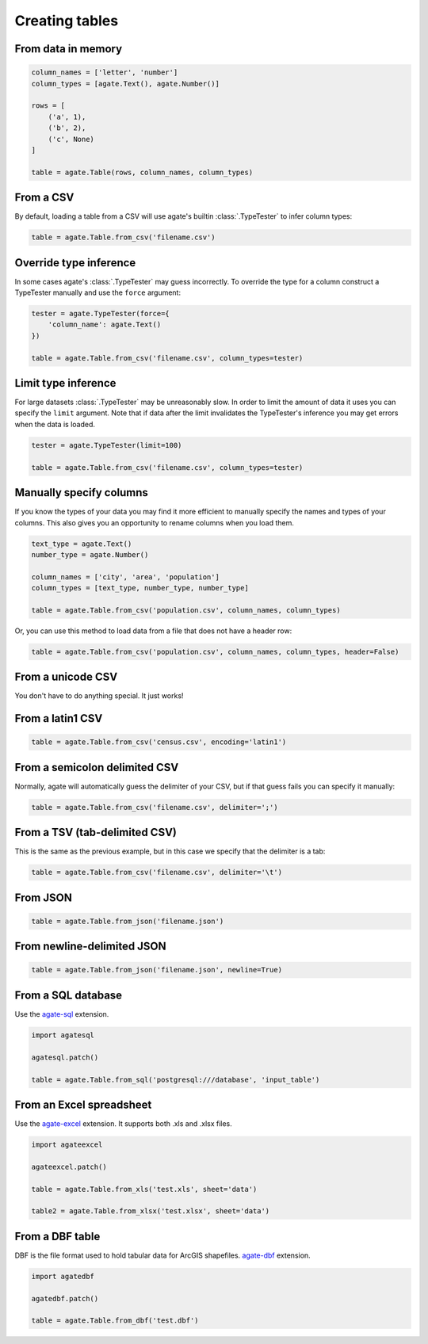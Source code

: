 ===============
Creating tables
===============

From data in memory
===================

.. code-block:: python

    column_names = ['letter', 'number']
    column_types = [agate.Text(), agate.Number()]

    rows = [
        ('a', 1),
        ('b', 2),
        ('c', None)
    ]

    table = agate.Table(rows, column_names, column_types)

From a CSV
==========

By default, loading a table from a CSV will use agate's builtin :class:`.TypeTester` to infer column types:

.. code-block:: python

    table = agate.Table.from_csv('filename.csv')

Override type inference
=======================

In some cases agate's :class:`.TypeTester` may guess incorrectly. To override the type for a column construct a TypeTester manually and use the ``force`` argument:

.. code-block:: python

    tester = agate.TypeTester(force={
        'column_name': agate.Text()
    })

    table = agate.Table.from_csv('filename.csv', column_types=tester)

Limit type inference
====================

For large datasets :class:`.TypeTester` may be unreasonably slow. In order to limit the amount of data it uses you can specify the ``limit`` argument. Note that if data after the limit invalidates the TypeTester's inference you may get errors when the data is loaded.

.. code-block:: python

    tester = agate.TypeTester(limit=100)

    table = agate.Table.from_csv('filename.csv', column_types=tester)

Manually specify columns
========================

If you know the types of your data you may find it more efficient to manually specify the names and types of your columns. This also gives you an opportunity to rename columns when you load them.

.. code-block:: python

    text_type = agate.Text()
    number_type = agate.Number()

    column_names = ['city', 'area', 'population']
    column_types = [text_type, number_type, number_type]

    table = agate.Table.from_csv('population.csv', column_names, column_types)

Or, you can use this method to load data from a file that does not have a header row:

.. code-block:: python

    table = agate.Table.from_csv('population.csv', column_names, column_types, header=False)

From a unicode CSV
==================

You don't have to do anything special. It just works!

From a latin1 CSV
=================

.. code-block:: python

    table = agate.Table.from_csv('census.csv', encoding='latin1')

From a semicolon delimited CSV
==============================

Normally, agate will automatically guess the delimiter of your CSV, but if that guess fails you can specify it manually:

.. code-block:: python

    table = agate.Table.from_csv('filename.csv', delimiter=';')

From a TSV (tab-delimited CSV)
==============================

This is the same as the previous example, but in this case we specify that the delimiter is a tab:

.. code-block:: python

    table = agate.Table.from_csv('filename.csv', delimiter='\t')

From JSON
=========

.. code-block:: python

    table = agate.Table.from_json('filename.json')

From newline-delimited JSON
===========================

.. code-block:: python

    table = agate.Table.from_json('filename.json', newline=True)

.. _load_a_table_from_a_sql_database:

From a SQL database
===================

Use the `agate-sql <http://agate-sql.readthedocs.org/>`_ extension.

.. code-block:: python

    import agatesql

    agatesql.patch()

    table = agate.Table.from_sql('postgresql:///database', 'input_table')

From an Excel spreadsheet
=========================

Use the `agate-excel <http://agate-excel.readthedocs.org/>`_ extension. It supports both .xls and .xlsx files.

.. code-block:: python

    import agateexcel

    agateexcel.patch()

    table = agate.Table.from_xls('test.xls', sheet='data')

    table2 = agate.Table.from_xlsx('test.xlsx', sheet='data')

From a DBF table
================

DBF is the file format used to hold tabular data for ArcGIS shapefiles. `agate-dbf <http://agate-dbf.readthedocs.org/>`_ extension.

.. code-block:: python

    import agatedbf

    agatedbf.patch()

    table = agate.Table.from_dbf('test.dbf')
